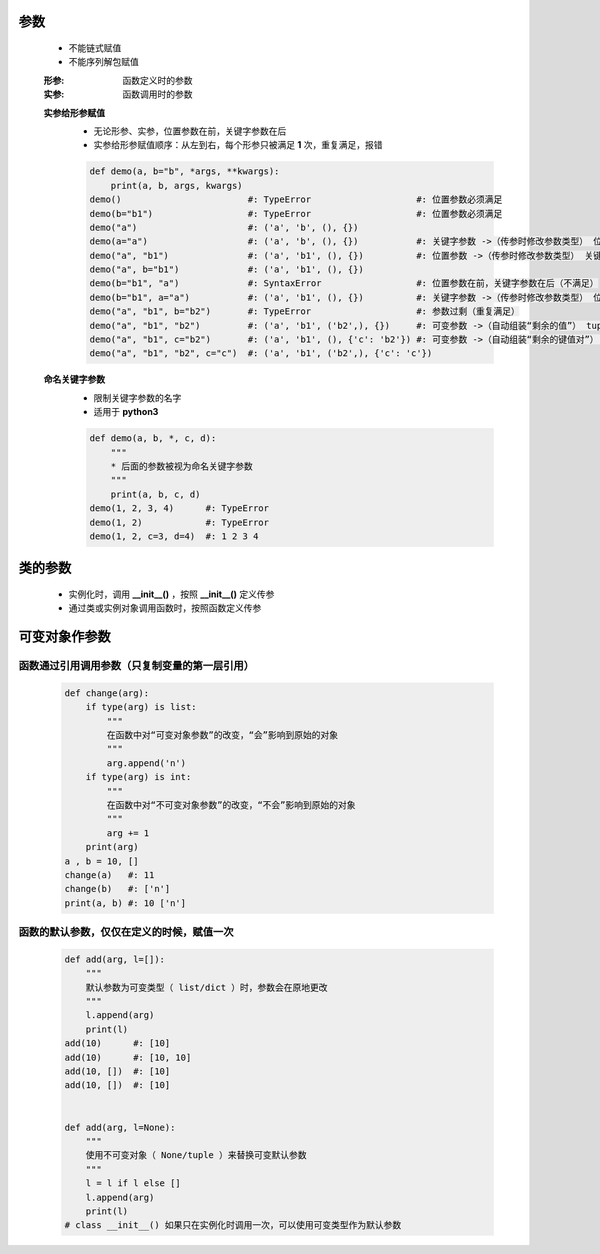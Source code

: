 参数
====
    - 不能链式赋值
    - 不能序列解包赋值

    :形参: 函数定义时的参数
    :实参: 函数调用时的参数

    **实参给形参赋值**
        - 无论形参、实参，位置参数在前，关键字参数在后
        - 实参给形参赋值顺序：从左到右，每个形参只被满足 **1** 次，重复满足，报错
        .. code-block:: python

            def demo(a, b="b", *args, **kwargs):
                print(a, b, args, kwargs)
            demo()                        #: TypeError                    #: 位置参数必须满足
            demo(b="b1")                  #: TypeError                    #: 位置参数必须满足
            demo("a")                     #: ('a', 'b', (), {})
            demo(a="a")                   #: ('a', 'b', (), {})           #: 关键字参数 ->（传参时修改参数类型） 位置参数
            demo("a", "b1")               #: ('a', 'b1', (), {})          #: 位置参数 ->（传参时修改参数类型） 关键字参数
            demo("a", b="b1")             #: ('a', 'b1', (), {})
            demo(b="b1", "a")             #: SyntaxError                  #: 位置参数在前，关键字参数在后（不满足）
            demo(b="b1", a="a")           #: ('a', 'b1', (), {})          #: 关键字参数 ->（传参时修改参数类型） 位置参数（实参关键字参数，不分先后）
            demo("a", "b1", b="b2")       #: TypeError                    #: 参数过剩（重复满足）
            demo("a", "b1", "b2")         #: ('a', 'b1', ('b2',), {})     #: 可变参数 ->（自动组装“剩余的值”） tuple
            demo("a", "b1", c="b2")       #: ('a', 'b1', (), {'c': 'b2'}) #: 可变参数 ->（自动组装“剩余的键值对”） dict
            demo("a", "b1", "b2", c="c")  #: ('a', 'b1', ('b2',), {'c': 'c'})

    **命名关键字参数**
        - 限制关键字参数的名字
        - 适用于 **python3**
        .. code-block:: python

            def demo(a, b, *, c, d):
                """
                * 后面的参数被视为命名关键字参数
                """
                print(a, b, c, d)
            demo(1, 2, 3, 4)      #: TypeError
            demo(1, 2)            #: TypeError
            demo(1, 2, c=3, d=4)  #: 1 2 3 4


类的参数
=======
    - 实例化时，调用 **__init__()** ，按照 **__init__()** 定义传参
    - 通过类或实例对象调用函数时，按照函数定义传参


可变对象作参数
=============
函数通过引用调用参数（只复制变量的第一层引用）
--------------------------------------
    .. code-block:: python

        def change(arg):
            if type(arg) is list:
                """
                在函数中对“可变对象参数”的改变，“会”影响到原始的对象
                """
                arg.append('n')
            if type(arg) is int:
                """
                在函数中对“不可变对象参数”的改变，“不会”影响到原始的对象
                """
                arg += 1
            print(arg)
        a , b = 10, []
        change(a)   #: 11
        change(b)   #: ['n']
        print(a, b) #: 10 ['n']


函数的默认参数，仅仅在定义的时候，赋值一次
------------------------------------
    .. code-block:: python

        def add(arg, l=[]):
            """
            默认参数为可变类型（ list/dict ）时，参数会在原地更改
            """
            l.append(arg)
            print(l)
        add(10)      #: [10]
        add(10)      #: [10, 10]
        add(10, [])  #: [10]
        add(10, [])  #: [10]


        def add(arg, l=None):
            """
            使用不可变对象（ None/tuple ）来替换可变默认参数
            """
            l = l if l else []
            l.append(arg)
            print(l)
        # class __init__() 如果只在实例化时调用一次，可以使用可变类型作为默认参数
